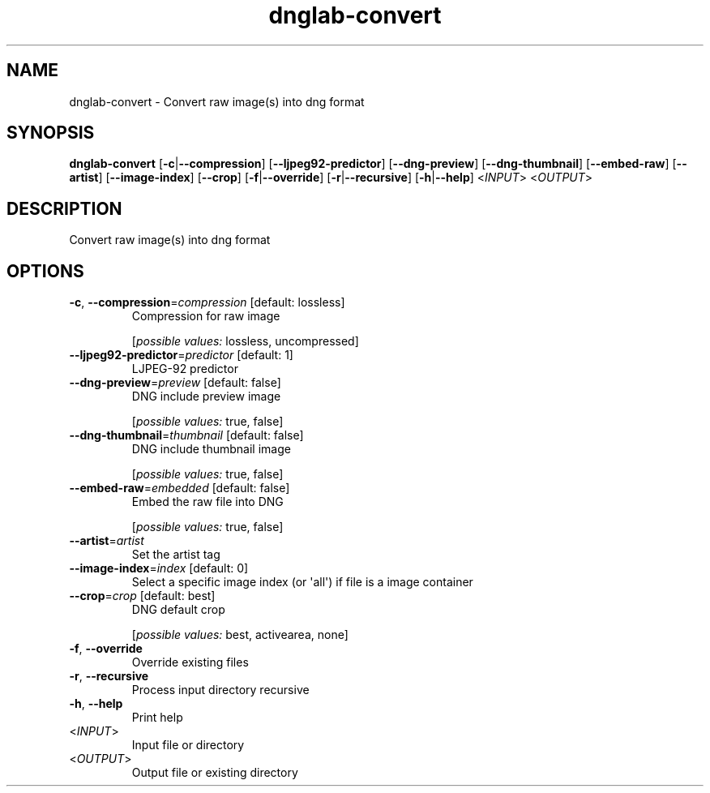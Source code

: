 .ie \n(.g .ds Aq \(aq
.el .ds Aq '
.TH dnglab-convert 1  "dnglab-convert " 
.SH NAME
dnglab\-convert \- Convert raw image(s) into dng format
.SH SYNOPSIS
\fBdnglab\-convert\fR [\fB\-c\fR|\fB\-\-compression\fR] [\fB\-\-ljpeg92\-predictor\fR] [\fB\-\-dng\-preview\fR] [\fB\-\-dng\-thumbnail\fR] [\fB\-\-embed\-raw\fR] [\fB\-\-artist\fR] [\fB\-\-image\-index\fR] [\fB\-\-crop\fR] [\fB\-f\fR|\fB\-\-override\fR] [\fB\-r\fR|\fB\-\-recursive\fR] [\fB\-h\fR|\fB\-\-help\fR] <\fIINPUT\fR> <\fIOUTPUT\fR> 
.SH DESCRIPTION
Convert raw image(s) into dng format
.SH OPTIONS
.TP
\fB\-c\fR, \fB\-\-compression\fR=\fIcompression\fR [default: lossless]
Compression for raw image
.br

.br
[\fIpossible values: \fRlossless, uncompressed]
.TP
\fB\-\-ljpeg92\-predictor\fR=\fIpredictor\fR [default: 1]
LJPEG\-92 predictor
.TP
\fB\-\-dng\-preview\fR=\fIpreview\fR [default: false]
DNG include preview image
.br

.br
[\fIpossible values: \fRtrue, false]
.TP
\fB\-\-dng\-thumbnail\fR=\fIthumbnail\fR [default: false]
DNG include thumbnail image
.br

.br
[\fIpossible values: \fRtrue, false]
.TP
\fB\-\-embed\-raw\fR=\fIembedded\fR [default: false]
Embed the raw file into DNG
.br

.br
[\fIpossible values: \fRtrue, false]
.TP
\fB\-\-artist\fR=\fIartist\fR
Set the artist tag
.TP
\fB\-\-image\-index\fR=\fIindex\fR [default: 0]
Select a specific image index (or \*(Aqall\*(Aq) if file is a image container
.TP
\fB\-\-crop\fR=\fIcrop\fR [default: best]
DNG default crop
.br

.br
[\fIpossible values: \fRbest, activearea, none]
.TP
\fB\-f\fR, \fB\-\-override\fR
Override existing files
.TP
\fB\-r\fR, \fB\-\-recursive\fR
Process input directory recursive
.TP
\fB\-h\fR, \fB\-\-help\fR
Print help
.TP
<\fIINPUT\fR>
Input file or directory
.TP
<\fIOUTPUT\fR>
Output file or existing directory
